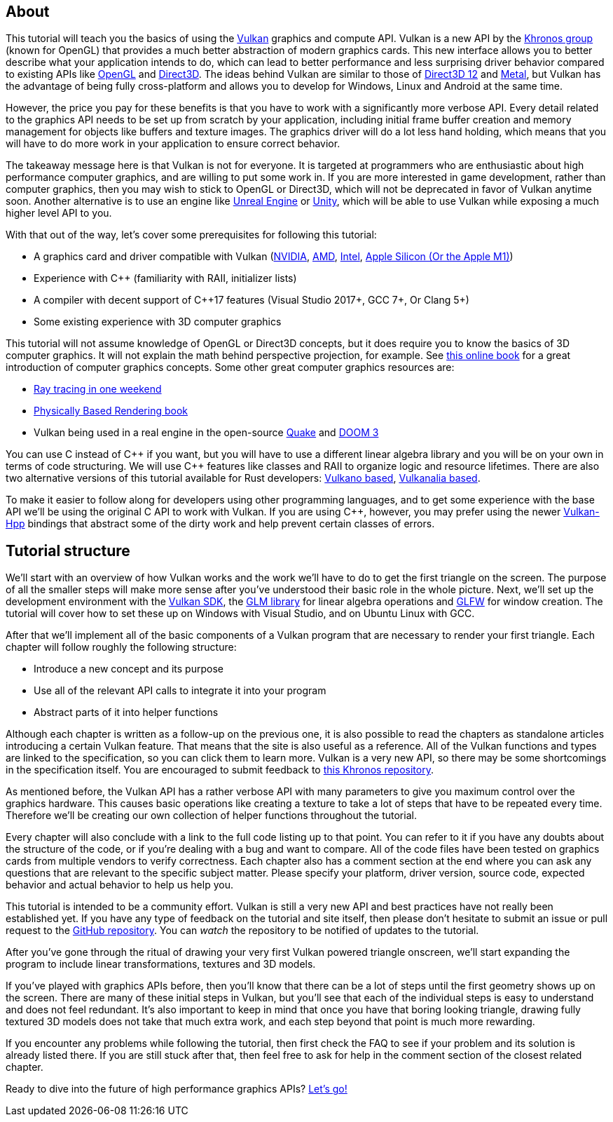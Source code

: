 :pp: {plus}{plus}

== About

This tutorial will teach you the basics of using the https://www.khronos.org/vulkan/[Vulkan] graphics and compute API.
Vulkan is a new API by the https://www.khronos.org/[Khronos group] (known for OpenGL) that provides a much better abstraction of modern graphics cards.
This new interface allows you to better describe what your application intends to do, which can lead to better performance and less surprising driver behavior compared to existing APIs like https://en.wikipedia.org/wiki/OpenGL[OpenGL] and https://en.wikipedia.org/wiki/Direct3D[Direct3D].
The ideas behind Vulkan are similar to those of https://en.wikipedia.org/wiki/Direct3D#Direct3D_12[Direct3D 12] and https://en.wikipedia.org/wiki/Metal_(API)[Metal], but Vulkan has the advantage of being fully cross-platform and allows you to develop for Windows, Linux and Android at the same time.

However, the price you pay for these benefits is that you have to work with a significantly more verbose API.
Every detail related to the graphics API needs to be set up from scratch by your application, including initial frame buffer creation and memory management for objects like buffers and texture images.
The graphics driver will do a lot less hand holding, which means that you will have to do more work in your application to ensure correct behavior.

The takeaway message here is that Vulkan is not for everyone.
It is targeted at programmers who are enthusiastic about high performance computer graphics, and are willing to put some work in.
If you are more interested in game development, rather than computer graphics, then you may wish to stick to OpenGL or Direct3D, which will not be deprecated in favor of Vulkan anytime soon.
Another alternative is to use an engine like https://en.wikipedia.org/wiki/Unreal_Engine#Unreal_Engine_4[Unreal Engine] or https://en.wikipedia.org/wiki/Unity_(game_engine)[Unity], which will be able to use Vulkan while exposing a much higher level API to you.

With that out of the way, let's cover some prerequisites for following this tutorial:

* A graphics card and driver compatible with Vulkan (https://developer.nvidia.com/vulkan-driver[NVIDIA], http://www.amd.com/en-us/innovations/software-technologies/technologies-gaming/vulkan[AMD], https://software.intel.com/en-us/blogs/2016/03/14/new-intel-vulkan-beta-1540204404-graphics-driver-for-windows-78110-1540[Intel], https://www.phoronix.com/scan.php?page=news_item&px=Apple-Silicon-Vulkan-MoltenVK[Apple Silicon (Or the Apple M1)])
* Experience with C{pp} (familiarity with RAII, initializer lists)
* A compiler with decent support of C{pp}17 features (Visual Studio 2017+, GCC 7+, Or Clang 5+)
* Some existing experience with 3D computer graphics

This tutorial will not assume knowledge of OpenGL or Direct3D concepts, but it does require you to know the basics of 3D computer graphics.
It will not explain the math behind perspective projection, for example.
See https://paroj.github.io/gltut/[this online book] for a great introduction of computer graphics concepts.
Some other great computer graphics resources are:

* https://github.com/RayTracing/raytracing.github.io[Ray tracing in one weekend]
* http://www.pbr-book.org/[Physically Based Rendering book]
* Vulkan being used in a real engine in the open-source https://github.com/Novum/vkQuake[Quake] and https://github.com/DustinHLand/vkDOOM3[DOOM 3]

You can use C instead of C{pp} if you want, but you will have to use a different linear algebra library and you will be on your own in terms of code structuring.
We will use C{pp} features like classes and RAII to organize logic and resource lifetimes.
There are also two alternative versions of this tutorial available for Rust developers: https://github.com/bwasty/vulkan-tutorial-rs[Vulkano based], https://kylemayes.github.io/vulkanalia[Vulkanalia based].

To make it easier to follow along for developers using other programming languages, and to get some experience with the base API we'll be using the original C API to work with Vulkan.
If you are using C{pp}, however, you may prefer using the newer https://github.com/KhronosGroup/Vulkan-Hpp[Vulkan-Hpp] bindings that abstract some of the dirty work and help prevent certain classes of errors.

== Tutorial structure

We'll start with an overview of how Vulkan works and the work we'll have to do to get the first triangle on the screen.
The purpose of all the smaller steps will make more sense after you've understood their basic role in the whole picture.
Next, we'll set up the development environment with the https://lunarg.com/vulkan-sdk/[Vulkan SDK], the http://glm.g-truc.net/[GLM library] for linear algebra operations and http://www.glfw.org/[GLFW] for window creation.
The tutorial will cover how to set these up on Windows with Visual Studio, and on Ubuntu Linux with GCC.

After that we'll implement all of the basic components of a Vulkan program that are necessary to render your first triangle.
Each chapter will follow roughly the following structure:

* Introduce a new concept and its purpose
* Use all of the relevant API calls to integrate it into your program
* Abstract parts of it into helper functions

Although each chapter is written as a follow-up on the previous one, it is also possible to read the chapters as standalone articles introducing a certain Vulkan feature.
That means that the site is also useful as a reference.
All of the Vulkan functions and types are linked to the specification, so you can click them to learn more.
Vulkan is a very new API, so there may be some shortcomings in the specification itself.
You are encouraged to submit feedback to https://github.com/KhronosGroup/Vulkan-Docs[this Khronos repository].

As mentioned before, the Vulkan API has a rather verbose API with many parameters to give you maximum control over the graphics hardware.
This causes basic operations like creating a texture to take a lot of steps that have to be repeated every time.
Therefore we'll be creating our own collection of helper functions throughout the tutorial.

Every chapter will also conclude with a link to the full code listing up to that point.
You can refer to it if you have any doubts about the structure of the code, or if you're dealing with a bug and want to compare.
All of the code files have been tested on graphics cards from multiple vendors to verify correctness.
Each chapter also has a comment section at the end where you can ask any questions that are relevant to the specific subject matter.
Please specify your platform, driver version, source code, expected behavior and actual behavior to help us help you.

This tutorial is intended to be a community effort.
Vulkan is still a very new API and best practices have not really been established yet.
If you have any type of feedback on the tutorial and site itself, then please don't hesitate to submit an issue or pull request to the https://github.com/Overv/VulkanTutorial[GitHub repository].
You can _watch_ the repository to be notified of updates to the tutorial.

After you've gone through the ritual of drawing your very first Vulkan powered triangle onscreen, we'll start expanding the program to include linear transformations, textures and 3D models.

If you've played with graphics APIs before, then you'll know that there can be a lot of steps until the first geometry shows up on the screen.
There are many of these initial steps in Vulkan, but you'll see that each of the individual steps is easy to understand and does not feel redundant.
It's also important to keep in mind that once you have that boring looking triangle, drawing fully textured 3D models does not take that much extra work, and each step beyond that point is much more rewarding.

If you encounter any problems while following the tutorial, then first check the FAQ to see if your problem and its solution is already listed there.
If you are still stuck after that, then feel free to ask for help in the comment section of the closest related chapter.

Ready to dive into the future of high performance graphics APIs?
link:!en/Overview[Let's go!]
